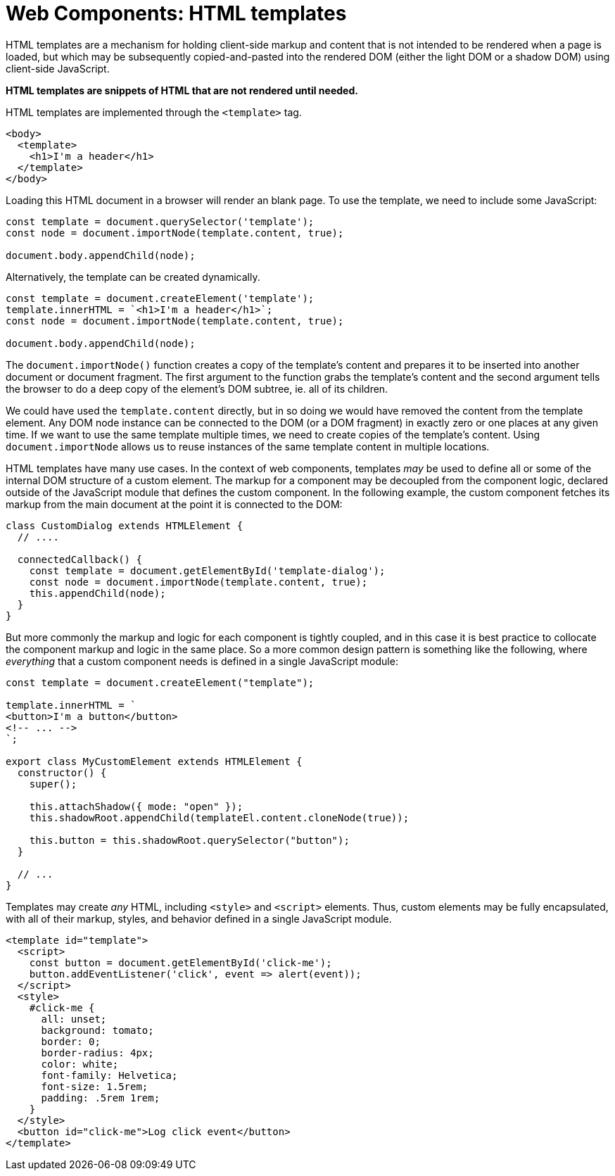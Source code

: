 = Web Components: HTML templates

HTML templates are a mechanism for holding client-side markup and content that is not intended to be rendered when a page is loaded, but which may be subsequently copied-and-pasted into the rendered DOM (either the light DOM or a shadow DOM) using client-side JavaScript.

*HTML templates are snippets of HTML that are not rendered until needed.*

HTML templates are implemented through the `<template>` tag.

[source,html]
----
<body>
  <template>
    <h1>I'm a header</h1>
  </template>
</body>
----

Loading this HTML document in a browser will render an blank page. To use the template, we need to include some JavaScript:

[source,javascript]
----
const template = document.querySelector('template');
const node = document.importNode(template.content, true);

document.body.appendChild(node);
----

Alternatively, the template can be created dynamically.

[source,javascript]
----
const template = document.createElement('template');
template.innerHTML = `<h1>I'm a header</h1>`;
const node = document.importNode(template.content, true);

document.body.appendChild(node);
----

The `document.importNode()` function creates a copy of the template's content and prepares it to be inserted into another document or document fragment. The first argument to the function grabs the template's content and the second argument tells the browser to do a deep copy of the element's DOM subtree, ie. all of its children.

We could have used the `template.content` directly, but in so doing we would have removed the content from the template element. Any DOM node instance can be connected to the DOM (or a DOM fragment) in exactly zero or one places at any given time. If we want to use the same template multiple times, we need to create copies of the template's content. Using `document.importNode` allows us to reuse instances of the same template content in multiple locations.

HTML templates have many use cases. In the context of web components, templates _may_ be used to define all or some of the internal DOM structure of a custom element. The markup for a component may be decoupled from the component logic, declared outside of the JavaScript module that defines the custom component. In the following example, the custom component fetches its markup from the main document at the point it is connected to the DOM:

[source,javascript]
----
class CustomDialog extends HTMLElement {
  // ....

  connectedCallback() {
    const template = document.getElementById('template-dialog');
    const node = document.importNode(template.content, true);
    this.appendChild(node);
  }
}
----

But more commonly the markup and logic for each component is tightly coupled, and in this case it is best practice to collocate the component markup and logic in the same place. So a more common design pattern is something like the following, where _everything_ that a custom component needs is defined in a single JavaScript module:

[source,javascript]
----
const template = document.createElement("template");

template.innerHTML = `
<button>I'm a button</button>
<!-- ... -->
`;

export class MyCustomElement extends HTMLElement {
  constructor() {
    super();

    this.attachShadow({ mode: "open" });
    this.shadowRoot.appendChild(templateEl.content.cloneNode(true));

    this.button = this.shadowRoot.querySelector("button");
  }

  // ...
}
----

Templates may create _any_ HTML, including `<style>` and `<script>` elements. Thus, custom elements may be fully encapsulated, with all of their markup, styles, and behavior defined in a single JavaScript module.

[source,html]
----
<template id="template">
  <script>
    const button = document.getElementById('click-me');
    button.addEventListener('click', event => alert(event));
  </script>
  <style>
    #click-me {
      all: unset;
      background: tomato;
      border: 0;
      border-radius: 4px;
      color: white;
      font-family: Helvetica;
      font-size: 1.5rem;
      padding: .5rem 1rem;
    }
  </style>
  <button id="click-me">Log click event</button>
</template>
----
